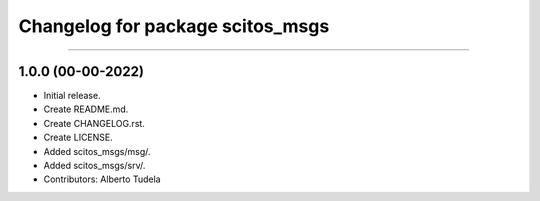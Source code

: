 ^^^^^^^^^^^^^^^^^^^^^^^^^^^^^^^^^^^^^^^
Changelog for package scitos_msgs
^^^^^^^^^^^^^^^^^^^^^^^^^^^^^^^^^^^^^^^
^^^^^^^^^^^^^^^^^^^^^^^^^^^^^^^^

1.0.0 (00-00-2022)
------------------
* Initial release.
* Create README.md.
* Create CHANGELOG.rst.
* Create LICENSE.
* Added scitos_msgs/msg/.
* Added scitos_msgs/srv/.
* Contributors: Alberto Tudela
